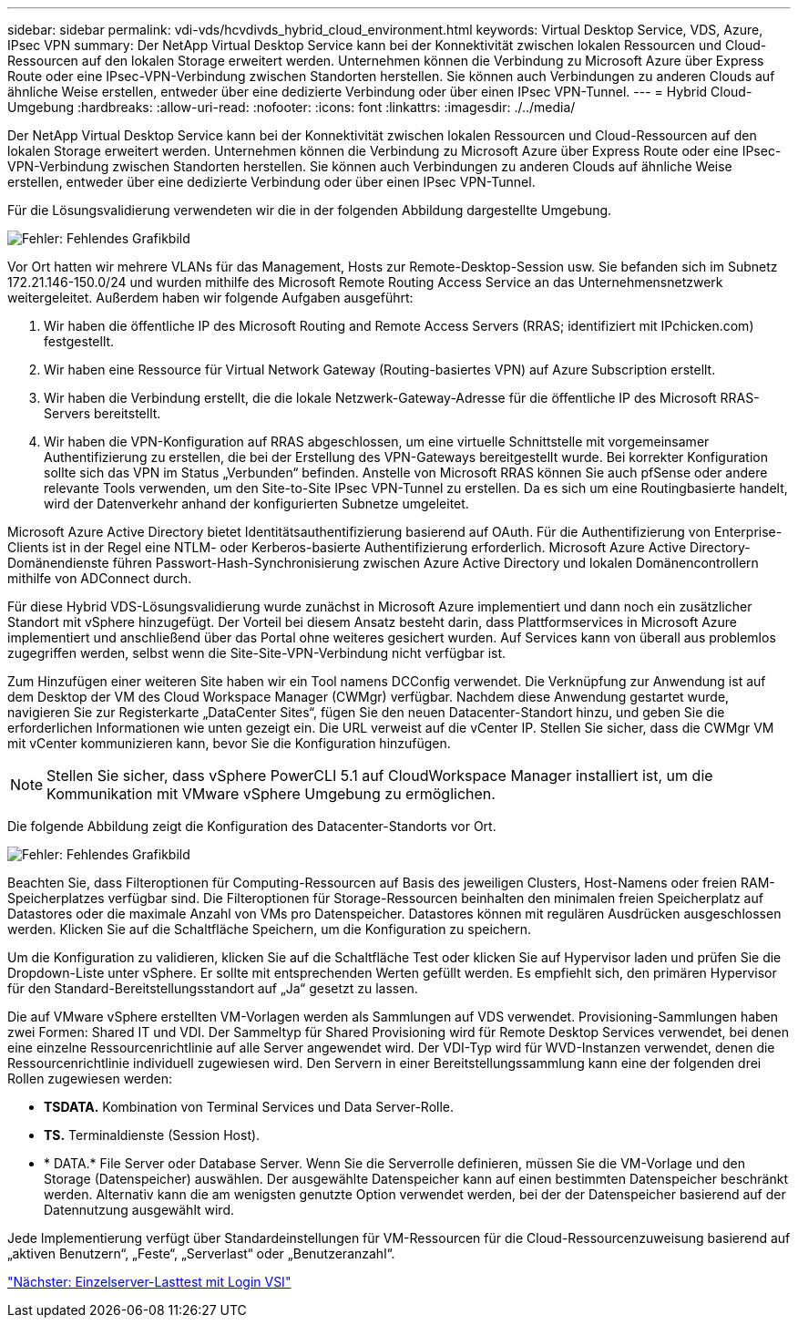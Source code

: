 ---
sidebar: sidebar 
permalink: vdi-vds/hcvdivds_hybrid_cloud_environment.html 
keywords: Virtual Desktop Service, VDS, Azure, IPsec VPN 
summary: Der NetApp Virtual Desktop Service kann bei der Konnektivität zwischen lokalen Ressourcen und Cloud-Ressourcen auf den lokalen Storage erweitert werden. Unternehmen können die Verbindung zu Microsoft Azure über Express Route oder eine IPsec-VPN-Verbindung zwischen Standorten herstellen. Sie können auch Verbindungen zu anderen Clouds auf ähnliche Weise erstellen, entweder über eine dedizierte Verbindung oder über einen IPsec VPN-Tunnel. 
---
= Hybrid Cloud-Umgebung
:hardbreaks:
:allow-uri-read: 
:nofooter: 
:icons: font
:linkattrs: 
:imagesdir: ./../media/


[role="lead"]
Der NetApp Virtual Desktop Service kann bei der Konnektivität zwischen lokalen Ressourcen und Cloud-Ressourcen auf den lokalen Storage erweitert werden. Unternehmen können die Verbindung zu Microsoft Azure über Express Route oder eine IPsec-VPN-Verbindung zwischen Standorten herstellen. Sie können auch Verbindungen zu anderen Clouds auf ähnliche Weise erstellen, entweder über eine dedizierte Verbindung oder über einen IPsec VPN-Tunnel.

Für die Lösungsvalidierung verwendeten wir die in der folgenden Abbildung dargestellte Umgebung.

image:hcvdivds_image8.png["Fehler: Fehlendes Grafikbild"]

Vor Ort hatten wir mehrere VLANs für das Management, Hosts zur Remote-Desktop-Session usw. Sie befanden sich im Subnetz 172.21.146-150.0/24 und wurden mithilfe des Microsoft Remote Routing Access Service an das Unternehmensnetzwerk weitergeleitet. Außerdem haben wir folgende Aufgaben ausgeführt:

. Wir haben die öffentliche IP des Microsoft Routing and Remote Access Servers (RRAS; identifiziert mit IPchicken.com) festgestellt.
. Wir haben eine Ressource für Virtual Network Gateway (Routing-basiertes VPN) auf Azure Subscription erstellt.
. Wir haben die Verbindung erstellt, die die lokale Netzwerk-Gateway-Adresse für die öffentliche IP des Microsoft RRAS-Servers bereitstellt.
. Wir haben die VPN-Konfiguration auf RRAS abgeschlossen, um eine virtuelle Schnittstelle mit vorgemeinsamer Authentifizierung zu erstellen, die bei der Erstellung des VPN-Gateways bereitgestellt wurde. Bei korrekter Konfiguration sollte sich das VPN im Status „Verbunden“ befinden. Anstelle von Microsoft RRAS können Sie auch pfSense oder andere relevante Tools verwenden, um den Site-to-Site IPsec VPN-Tunnel zu erstellen. Da es sich um eine Routingbasierte handelt, wird der Datenverkehr anhand der konfigurierten Subnetze umgeleitet.


Microsoft Azure Active Directory bietet Identitätsauthentifizierung basierend auf OAuth. Für die Authentifizierung von Enterprise-Clients ist in der Regel eine NTLM- oder Kerberos-basierte Authentifizierung erforderlich. Microsoft Azure Active Directory-Domänendienste führen Passwort-Hash-Synchronisierung zwischen Azure Active Directory und lokalen Domänencontrollern mithilfe von ADConnect durch.

Für diese Hybrid VDS-Lösungsvalidierung wurde zunächst in Microsoft Azure implementiert und dann noch ein zusätzlicher Standort mit vSphere hinzugefügt. Der Vorteil bei diesem Ansatz besteht darin, dass Plattformservices in Microsoft Azure implementiert und anschließend über das Portal ohne weiteres gesichert wurden. Auf Services kann von überall aus problemlos zugegriffen werden, selbst wenn die Site-Site-VPN-Verbindung nicht verfügbar ist.

Zum Hinzufügen einer weiteren Site haben wir ein Tool namens DCConfig verwendet. Die Verknüpfung zur Anwendung ist auf dem Desktop der VM des Cloud Workspace Manager (CWMgr) verfügbar. Nachdem diese Anwendung gestartet wurde, navigieren Sie zur Registerkarte „DataCenter Sites“, fügen Sie den neuen Datacenter-Standort hinzu, und geben Sie die erforderlichen Informationen wie unten gezeigt ein. Die URL verweist auf die vCenter IP. Stellen Sie sicher, dass die CWMgr VM mit vCenter kommunizieren kann, bevor Sie die Konfiguration hinzufügen.


NOTE: Stellen Sie sicher, dass vSphere PowerCLI 5.1 auf CloudWorkspace Manager installiert ist, um die Kommunikation mit VMware vSphere Umgebung zu ermöglichen.

Die folgende Abbildung zeigt die Konfiguration des Datacenter-Standorts vor Ort.

image:hcvdivds_image9.png["Fehler: Fehlendes Grafikbild"]

Beachten Sie, dass Filteroptionen für Computing-Ressourcen auf Basis des jeweiligen Clusters, Host-Namens oder freien RAM-Speicherplatzes verfügbar sind. Die Filteroptionen für Storage-Ressourcen beinhalten den minimalen freien Speicherplatz auf Datastores oder die maximale Anzahl von VMs pro Datenspeicher. Datastores können mit regulären Ausdrücken ausgeschlossen werden. Klicken Sie auf die Schaltfläche Speichern, um die Konfiguration zu speichern.

Um die Konfiguration zu validieren, klicken Sie auf die Schaltfläche Test oder klicken Sie auf Hypervisor laden und prüfen Sie die Dropdown-Liste unter vSphere. Er sollte mit entsprechenden Werten gefüllt werden. Es empfiehlt sich, den primären Hypervisor für den Standard-Bereitstellungsstandort auf „Ja“ gesetzt zu lassen.

Die auf VMware vSphere erstellten VM-Vorlagen werden als Sammlungen auf VDS verwendet. Provisioning-Sammlungen haben zwei Formen: Shared IT und VDI. Der Sammeltyp für Shared Provisioning wird für Remote Desktop Services verwendet, bei denen eine einzelne Ressourcenrichtlinie auf alle Server angewendet wird. Der VDI-Typ wird für WVD-Instanzen verwendet, denen die Ressourcenrichtlinie individuell zugewiesen wird. Den Servern in einer Bereitstellungssammlung kann eine der folgenden drei Rollen zugewiesen werden:

* *TSDATA.* Kombination von Terminal Services und Data Server-Rolle.
* *TS.* Terminaldienste (Session Host).
* * DATA.* File Server oder Database Server. Wenn Sie die Serverrolle definieren, müssen Sie die VM-Vorlage und den Storage (Datenspeicher) auswählen. Der ausgewählte Datenspeicher kann auf einen bestimmten Datenspeicher beschränkt werden. Alternativ kann die am wenigsten genutzte Option verwendet werden, bei der der Datenspeicher basierend auf der Datennutzung ausgewählt wird.


Jede Implementierung verfügt über Standardeinstellungen für VM-Ressourcen für die Cloud-Ressourcenzuweisung basierend auf „aktiven Benutzern“, „Feste“, „Serverlast“ oder „Benutzeranzahl“.

link:hcvdivds_single_server_load_test_with_login_vsi.html["Nächster: Einzelserver-Lasttest mit Login VSI"]
